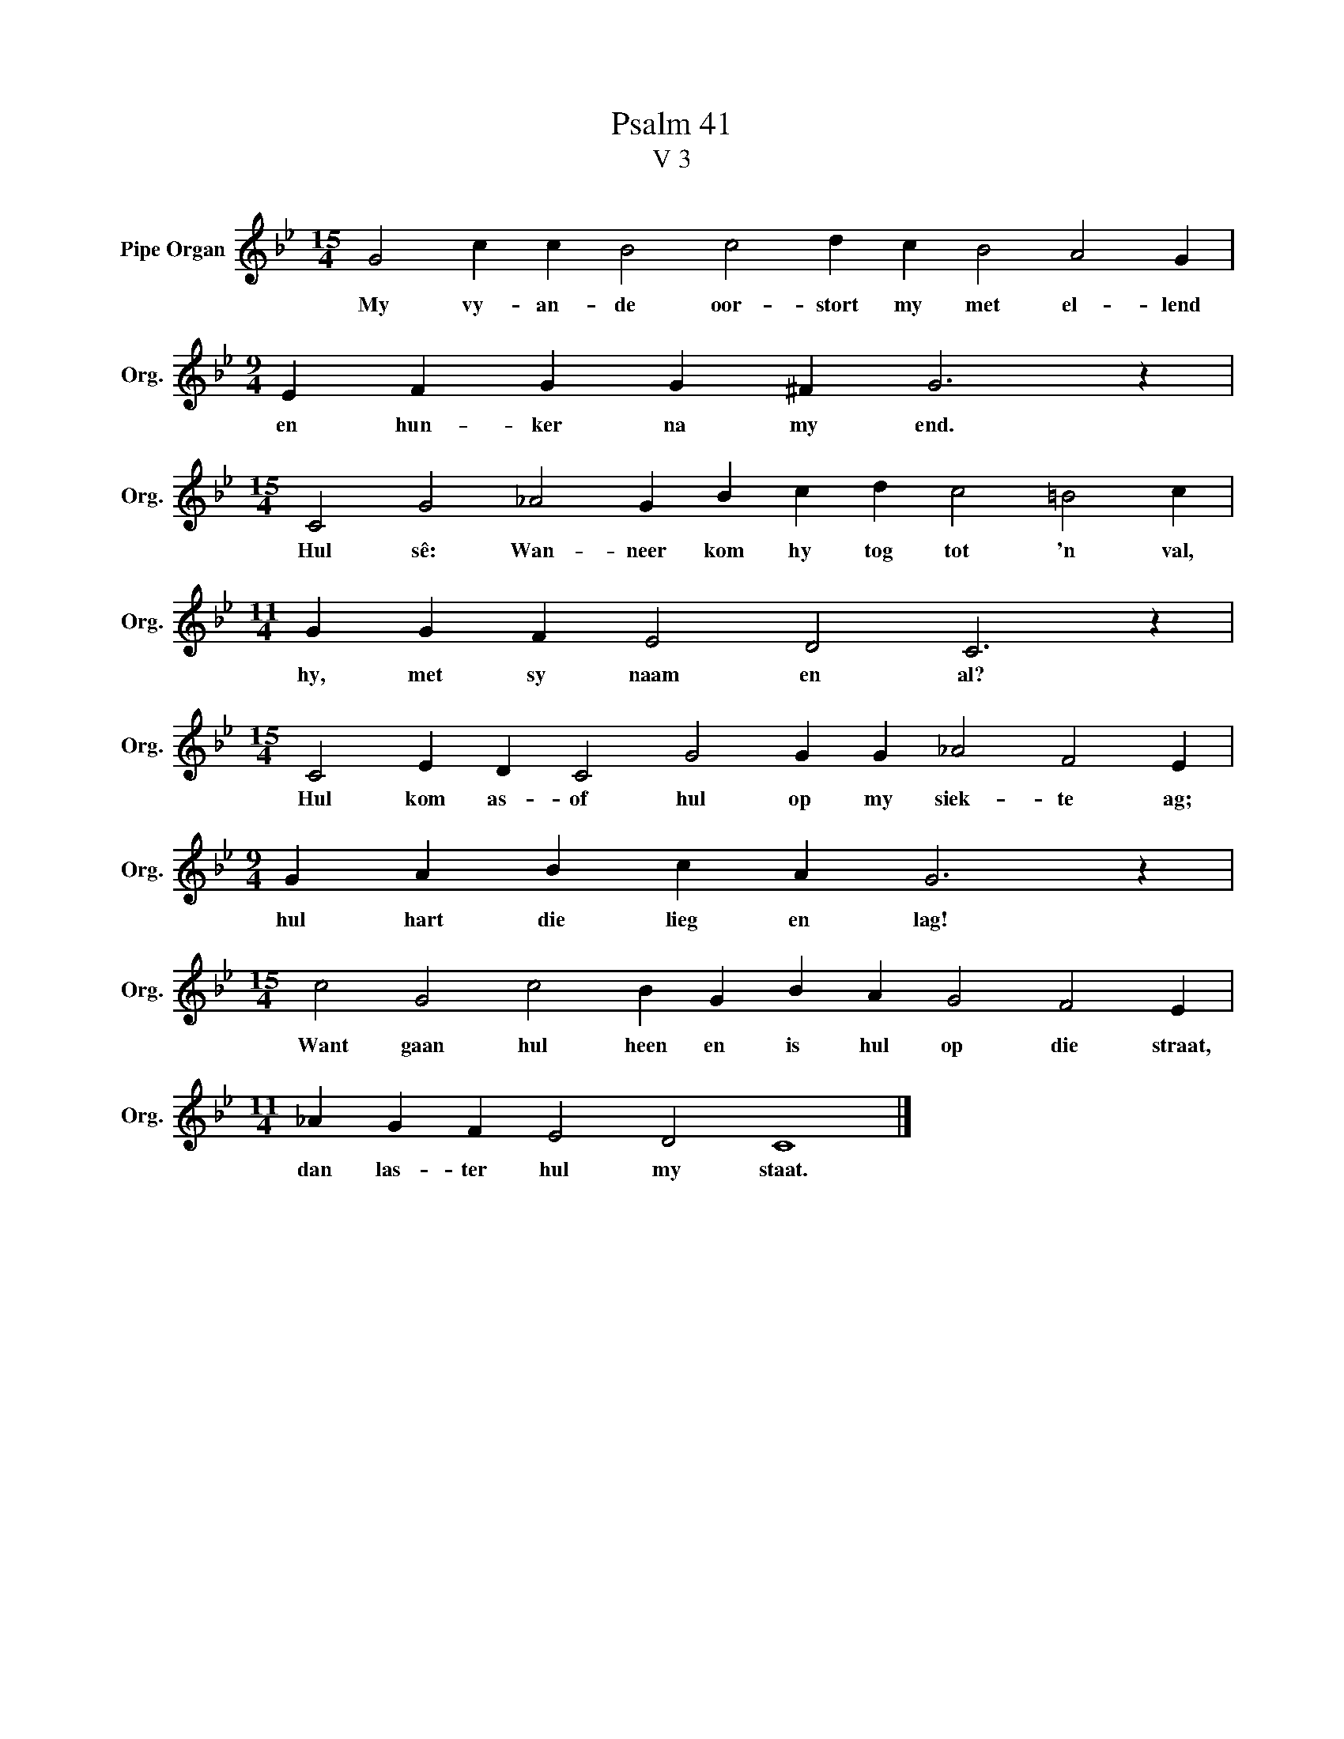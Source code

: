 X:1
T:Psalm 41
T:V 3
L:1/4
M:15/4
I:linebreak $
K:Bb
V:1 treble nm="Pipe Organ" snm="Org."
V:1
 G2 c c B2 c2 d c B2 A2 G |$[M:9/4] E F G G ^F G3 z |$[M:15/4] C2 G2 _A2 G B c d c2 =B2 c |$ %3
w: My vy- an- de oor- stort my met el- lend|en hun- ker na my end.|Hul sê: Wan- neer kom hy tog tot 'n val,|
[M:11/4] G G F E2 D2 C3 z |$[M:15/4] C2 E D C2 G2 G G _A2 F2 E |$[M:9/4] G A B c A G3 z |$ %6
w: hy, met sy naam en al?|Hul kom as- of hul op my siek- te ag;|hul hart die lieg en lag!|
[M:15/4] c2 G2 c2 B G B A G2 F2 E |$[M:11/4] _A G F E2 D2 C4 |] %8
w: Want gaan hul heen en is hul op die straat,|dan las- ter hul my staat.|

